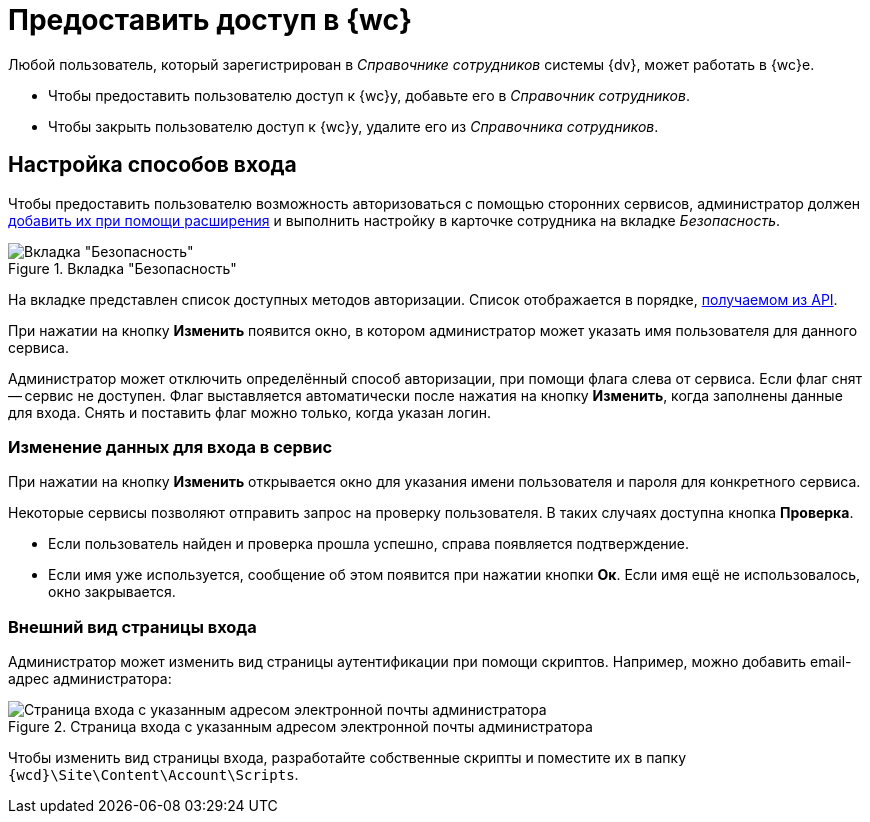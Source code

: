 = Предоставить доступ в {wc}

Любой пользователь, который зарегистрирован в _Справочнике сотрудников_ системы {dv}, может работать в {wc}е.

* Чтобы предоставить пользователю доступ к {wc}у, добавьте его в _Справочник сотрудников_.
* Чтобы закрыть пользователю доступ к {wc}у, удалите его из _Справочника сотрудников_.

[#configure]
== Настройка способов входа

Чтобы предоставить пользователю возможность авторизоваться с помощью сторонних сервисов, администратор должен xref:programmer:client/authorization.adoc[добавить их при помощи расширения] и выполнить настройку в карточке сотрудника на вкладке _Безопасность_.

.Вкладка "Безопасность"
image::user:auth-methods.png[Вкладка "Безопасность"]

На вкладке представлен список доступных методов авторизации. Список отображается в порядке, xref:programmer:client/authorization.adoc[получаемом из API].

При нажатии на кнопку *Изменить* появится окно, в котором администратор может указать имя пользователя для данного сервиса.

Администратор может отключить определённый способ авторизации,  при помощи флага слева от сервиса. Если флаг снят -- сервис не доступен. Флаг выставляется автоматически после нажатия на кнопку *Изменить*, когда заполнены данные для входа. Снять и поставить флаг можно только, когда указан логин.

[#edit-service]
=== Изменение данных для входа в сервис

При нажатии на кнопку *Изменить* открывается окно для указания имени пользователя и пароля для конкретного сервиса.

Некоторые сервисы позволяют отправить запрос на проверку пользователя. В таких случаях доступна кнопка *Проверка*.

* Если пользователь найден и проверка прошла успешно, справа появляется подтверждение.
+
* Если имя уже используется, сообщение об этом появится при нажатии кнопки *Ок*.  Если имя ещё не использовалось, окно закрывается.

[#customize]
=== Внешний вид страницы входа

Администратор может изменить вид страницы аутентификации при помощи скриптов. Например, можно добавить email-адрес администратора:

.Страница входа с указанным адресом электронной почты администратора
image::authentication-email.png[Страница входа с указанным адресом электронной почты администратора]

Чтобы изменить вид страницы входа, разработайте собственные скрипты и поместите их в папку `{wcd}\Site\Content\Account\Scripts`.
